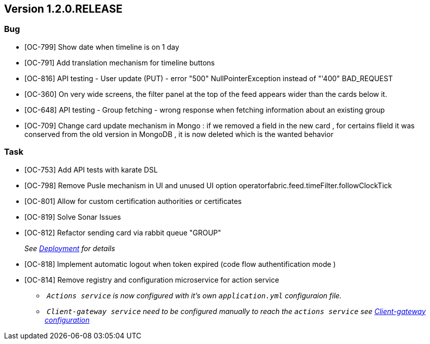 // Copyright (c) 2020, RTE (http://www.rte-france.com)
//
// This Source Code Form is subject to the terms of the Mozilla Public
// License, v. 2.0. If a copy of the MPL was not distributed with this
// file, You can obtain one at http://mozilla.org/MPL/2.0/.

== Version 1.2.0.RELEASE

=== Bug
* [OC-799] Show date when timeline is on 1 day
* [OC-791] Add translation mechanism for timeline buttons
* [OC-816] API testing - User update (PUT) - error "500" NullPointerException instead of "'400" BAD_REQUEST
* [OC-360] On very wide screens, the filter panel at the top of the feed appears wider than the cards below it.
* [OC-648] API testing - Group fetching - wrong response when fetching information about an existing group
* [OC-709] Change card update mechanism in Mongo : if we removed a field in the new card , for certains flield it was conserved from the old version in MongoDB , it is now deleted which is the wanted behavior

=== Task

* [OC-753] Add API tests with karate DSL
* [OC-798] Remove Pusle mechanism in UI and unused UI option operatorfabric.feed.timeFilter.followClockTick
* [OC-801] Allow for custom certification authorities or certificates
* [OC-819] Solve Sonar Issues
* [OC-812] Refactor sending card via rabbit queue "GROUP"
+
_See link:https://opfab.github.io/documentation/1.2.0.RELEASE/developer_guide/#_deployment[Deployment] for details_
* [OC-818] Implement automatic logout when token expired (code flow authentification mode )
* [OC-814] Remove registry and configuration microservice for action service
 ** _ `Actions service` is now configured with it's own `application.yml` configuraion file._
 ** _ `Client-gateway service` need to be configured manually to reach the `actions service`
see link:https://opfab.github.io/documentation/1.2.0.RELEASE/user_guide/#_cloud_gateway_service[Client-gateway configuration]_